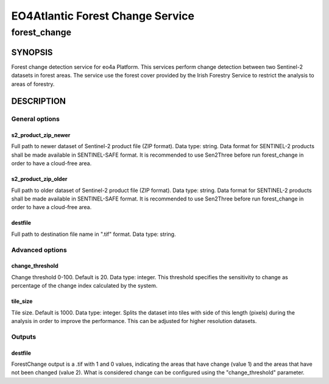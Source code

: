 .. slug: index
.. date: 2018-01-30
.. tags: forest change

#################################
EO4Atlantic Forest Change Service
#################################

*************
forest_change
*************

========
SYNOPSIS
========
Forest change detection service for eo4a Platform.
This services perform change detection between two Sentinel-2 datasets in forest areas.
The service use the forest cover provided by the Irish Forestry Service to restrict the analysis to areas of forestry.

===========
DESCRIPTION
===========

General options
***************

s2_product_zip_newer
--------------------
Full path to newer dataset of Sentinel-2 product file (ZIP format). Data type: string.
Data format for SENTINEL-2 products shall be made available in SENTINEL-SAFE format.
It is recommended to use Sen2Three before run forest_change in order to have a cloud-free area.

s2_product_zip_older
--------------------
Full path to older dataset of Sentinel-2 product file (ZIP format). Data type: string.
Data format for SENTINEL-2 products shall be made available in SENTINEL-SAFE format.
It is recommended to use Sen2Three before run forest_change in order to have a cloud-free area.

destfile
--------
Full path to destination file name in ".tif" format. Data type: string.


Advanced options
****************

change_threshold
----------------
Change threshold 0-100. Default is 20. Data type: integer.
This threshold specifies the sensitivity to change as percentage of the change index calculated by the system.

tile_size
---------
Tile size. Default is 1000. Data type: integer.
Splits the dataset into tiles with side of this length (pixels) during the analysis in order to improve the performance.
This can be adjusted for higher resolution datasets.


Outputs
*******
destfile
--------
ForestChange output is a .tif  with 1 and 0 values, indicating the areas that have change (value 1) and the areas
that have not been changed (value 2). What is considered change can be configured using the "change_threshold" parameter.

